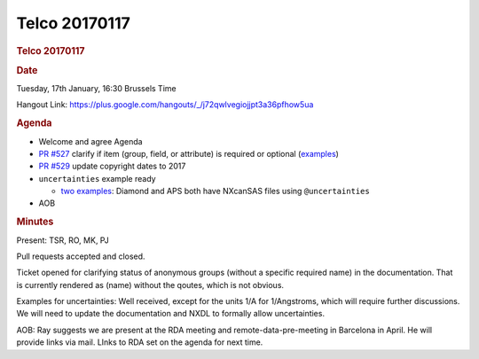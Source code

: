 =================
Telco 20170117
=================

.. container:: content

   .. container:: page

      .. rubric:: Telco 20170117
         :name: telco-20170117
         :class: page-title

      .. rubric:: Date
         :name: Telco_20170117_date

      Tuesday, 17th January, 16:30 Brussels Time

      Hangout Link:
      https://plus.google.com/hangouts/_/j72qwlvegiojjpt3a36pfhow5ua

      .. rubric:: Agenda
         :name: Telco_20170117_agenda

      -  Welcome and agree Agenda
      -  `PR
         #527 <https://github.com/nexusformat/definitions/pull/527>`__
         clarify if item (group, field, or attribute) is required or
         optional
         (`examples <https://github.com/nexusformat/NIAC/issues/21#issuecomment-271126282>`__)
      -  `PR
         #529 <https://github.com/nexusformat/definitions/pull/529/commits>`__
         update copyright dates to 2017
      -  ``uncertainties`` example ready

         -  `two
            examples <https://github.com/nexusformat/NIAC/issues/21#issuecomment-271126894>`__:
            Diamond and APS both have NXcanSAS files using
            ``@uncertainties``

      -  AOB

      .. rubric:: Minutes
         :name: Telco_20170117_minutes

      Present: TSR, RO, MK, PJ

      Pull requests accepted and closed.

      Ticket opened for clarifying status of    anonymous    groups (without
      a specific required name) in the documentation. That is currently
      rendered as    (name)    without the qoutes, which is not obvious.

      Examples for uncertainties: Well received, except for the units
      1/A for 1/Angstroms, which will require further discussions. We
      will need to update the documentation and NXDL to formally allow
      uncertainties.

      AOB: Ray suggests we are present at the RDA meeting and
      remote-data-pre-meeting in Barcelona in April. He will provide
      links via mail.    LInks to RDA    set on the agenda for next time.
